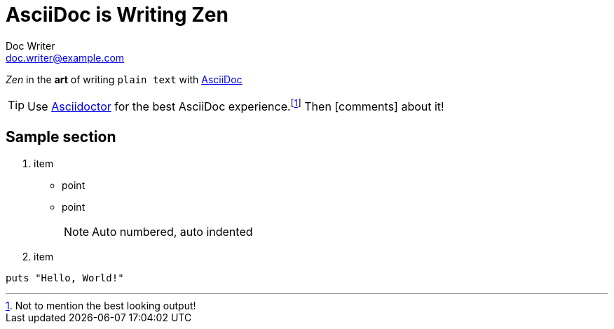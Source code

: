 = AsciiDoc is Writing Zen
Doc Writer <doc.writer@example.com>
:icons: font

_Zen_ in the *art* of writing `plain text` with
https://asciidoc.org[AsciiDoc]

TIP: Use https://asciidoctor.org[Asciidoctor] for the best AsciiDoc experience.footnote:[Not to mention the best looking output!]
Then icon:comments[role=aqua] about it!

== Sample section

. item
** point
** point
+
NOTE: Auto numbered, auto indented
. item

[,ruby]
----
puts "Hello, World!"
----